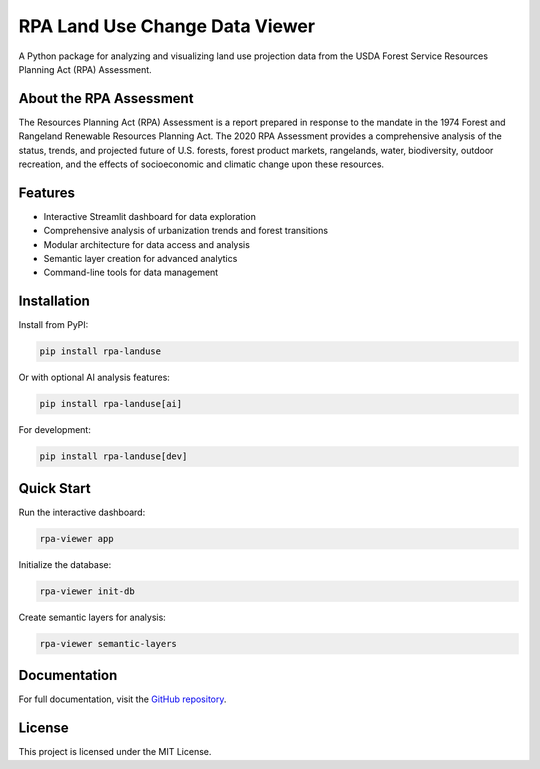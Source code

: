 RPA Land Use Change Data Viewer
=============================

A Python package for analyzing and visualizing land use projection data from the USDA Forest Service Resources Planning Act (RPA) Assessment.

About the RPA Assessment
------------------------

The Resources Planning Act (RPA) Assessment is a report prepared in response to the mandate in the 1974 Forest and Rangeland Renewable Resources Planning Act. The 2020 RPA Assessment provides a comprehensive analysis of the status, trends, and projected future of U.S. forests, forest product markets, rangelands, water, biodiversity, outdoor recreation, and the effects of socioeconomic and climatic change upon these resources.

Features
--------

- Interactive Streamlit dashboard for data exploration
- Comprehensive analysis of urbanization trends and forest transitions
- Modular architecture for data access and analysis
- Semantic layer creation for advanced analytics
- Command-line tools for data management

Installation
-----------

Install from PyPI:

.. code-block:: bash

    pip install rpa-landuse

Or with optional AI analysis features:

.. code-block:: bash

    pip install rpa-landuse[ai]

For development:

.. code-block:: bash

    pip install rpa-landuse[dev]

Quick Start
----------

Run the interactive dashboard:

.. code-block:: bash

    rpa-viewer app

Initialize the database:

.. code-block:: bash

    rpa-viewer init-db

Create semantic layers for analysis:

.. code-block:: bash

    rpa-viewer semantic-layers

Documentation
------------

For full documentation, visit the `GitHub repository <https://github.com/mihiarc/rpa-landuse>`_.

License
-------

This project is licensed under the MIT License. 